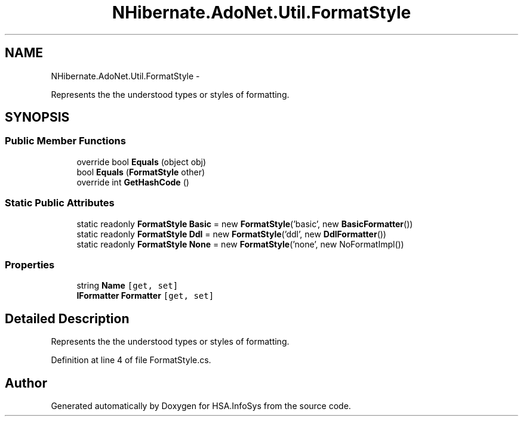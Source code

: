 .TH "NHibernate.AdoNet.Util.FormatStyle" 3 "Fri Jul 5 2013" "Version 1.0" "HSA.InfoSys" \" -*- nroff -*-
.ad l
.nh
.SH NAME
NHibernate.AdoNet.Util.FormatStyle \- 
.PP
Represents the the understood types or styles of formatting\&.  

.SH SYNOPSIS
.br
.PP
.SS "Public Member Functions"

.in +1c
.ti -1c
.RI "override bool \fBEquals\fP (object obj)"
.br
.ti -1c
.RI "bool \fBEquals\fP (\fBFormatStyle\fP other)"
.br
.ti -1c
.RI "override int \fBGetHashCode\fP ()"
.br
.in -1c
.SS "Static Public Attributes"

.in +1c
.ti -1c
.RI "static readonly \fBFormatStyle\fP \fBBasic\fP = new \fBFormatStyle\fP('basic', new \fBBasicFormatter\fP())"
.br
.ti -1c
.RI "static readonly \fBFormatStyle\fP \fBDdl\fP = new \fBFormatStyle\fP('ddl', new \fBDdlFormatter\fP())"
.br
.ti -1c
.RI "static readonly \fBFormatStyle\fP \fBNone\fP = new \fBFormatStyle\fP('none', new NoFormatImpl())"
.br
.in -1c
.SS "Properties"

.in +1c
.ti -1c
.RI "string \fBName\fP\fC [get, set]\fP"
.br
.ti -1c
.RI "\fBIFormatter\fP \fBFormatter\fP\fC [get, set]\fP"
.br
.in -1c
.SH "Detailed Description"
.PP 
Represents the the understood types or styles of formatting\&. 


.PP
Definition at line 4 of file FormatStyle\&.cs\&.

.SH "Author"
.PP 
Generated automatically by Doxygen for HSA\&.InfoSys from the source code\&.
